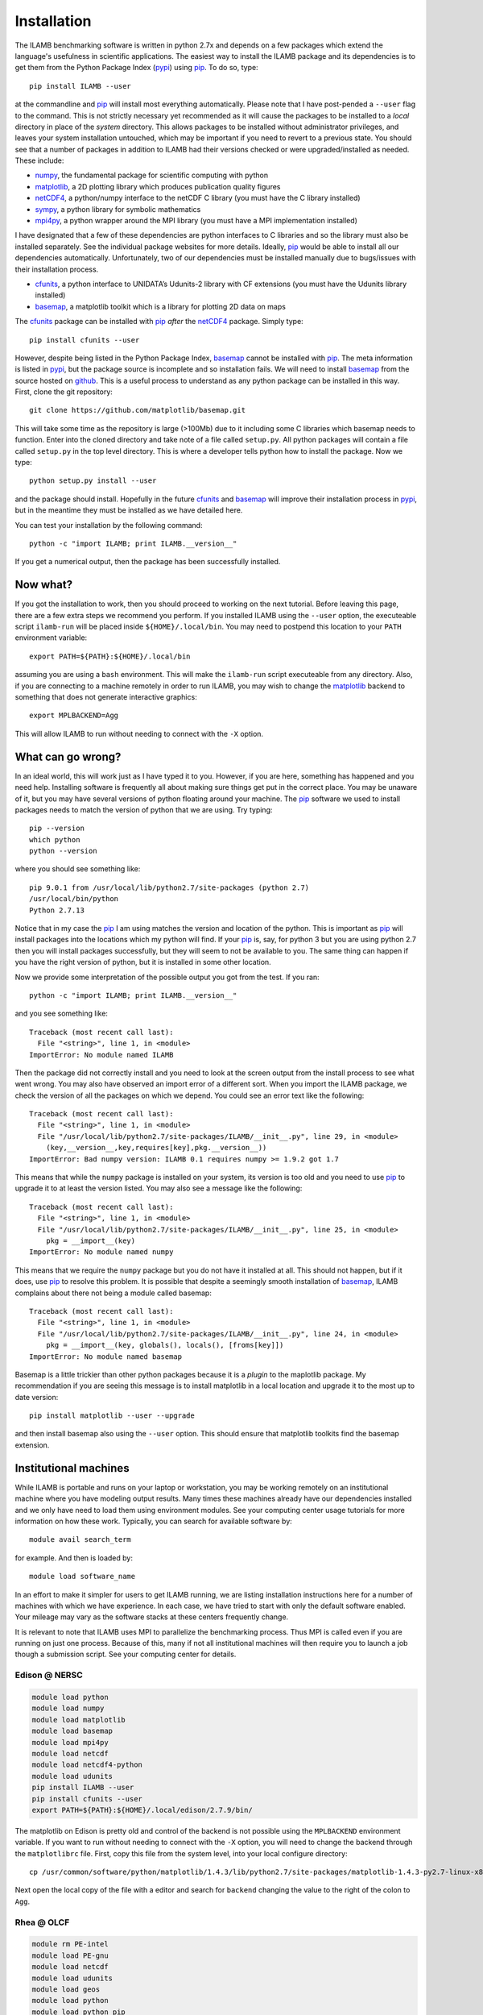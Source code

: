 Installation
============

The ILAMB benchmarking software is written in python 2.7x and depends
on a few packages which extend the language's usefulness in scientific
applications. The easiest way to install the ILAMB package and its
dependencies is to get them from the Python Package Index (pypi_) using
pip_. To do so, type::

  pip install ILAMB --user

at the commandline and pip_ will install most everything
automatically. Please note that I have post-pended a ``--user`` flag
to the command. This is not strictly necessary yet recommended as it
will cause the packages to be installed to a *local* directory in
place of the *system* directory. This allows packages to be installed
without administrator privileges, and leaves your system installation
untouched, which may be important if you need to revert to a previous
state. You should see that a number of packages in addition to ILAMB
had their versions checked or were upgraded/installed as needed. These
include:

* numpy_, the fundamental package for scientific computing with python
* matplotlib_, a 2D plotting library which produces publication quality figures
* netCDF4_, a python/numpy interface to the netCDF C library (you must have the C library installed)
* sympy_, a python library for symbolic mathematics
* mpi4py_, a python wrapper around the MPI library (you must have a MPI implementation installed)

I have designated that a few of these dependencies are python
interfaces to C libraries and so the library must also be installed
separately. See the individual package websites for more
details. Ideally, pip_ would be able to install all our dependencies
automatically. Unfortunately, two of our dependencies must be
installed manually due to bugs/issues with their installation process.

* cfunits_, a python interface to UNIDATA’s Udunits-2 library with CF extensions (you must have the Udunits library installed)
* basemap_, a matplotlib toolkit which is a library for plotting 2D data on maps

The cfunits_ package can be installed with pip_ *after* the netCDF4_
package. Simply type::

  pip install cfunits --user

However, despite being listed in the Python Package Index, basemap_
cannot be installed with pip_. The meta information is listed in
pypi_, but the package source is incomplete and so installation
fails. We will need to install basemap_ from the source hosted on
github_. This is a useful process to understand as any python package
can be installed in this way. First, clone the git repository::

  git clone https://github.com/matplotlib/basemap.git

This will take some time as the repository is large (>100Mb) due to it
including some C libraries which basemap needs to function. Enter into
the cloned directory and take note of a file called ``setup.py``. All
python packages will contain a file called ``setup.py`` in the top
level directory. This is where a developer tells python how to install
the package. Now we type::

  python setup.py install --user

and the package should install. Hopefully in the future cfunits_ and
basemap_ will improve their installation process in pypi_, but in the
meantime they must be installed as we have detailed here.

You can test your installation by the following command::
  
  python -c "import ILAMB; print ILAMB.__version__"

If you get a numerical output, then the package has been successfully
installed.

Now what?
---------

If you got the installation to work, then you should proceed to
working on the next tutorial. Before leaving this page, there are a
few extra steps we recommend you perform. If you installed ILAMB using
the ``--user`` option, the executeable script ``ilamb-run`` will be
placed inside ``${HOME}/.local/bin``. You may need to postpend this
location to your ``PATH`` environment variable::

  export PATH=${PATH}:${HOME}/.local/bin

assuming you are using a ``bash`` environment. This will make the
``ilamb-run`` script executeable from any directory. Also, if you are
connecting to a machine remotely in order to run ILAMB, you may wish
to change the matplotlib_ backend to something that does not generate
interactive graphics::

  export MPLBACKEND=Agg

This will allow ILAMB to run without needing to connect with the
``-X`` option.
  
What can go wrong?
------------------

In an ideal world, this will work just as I have typed it to
you. However, if you are here, something has happened and you need
help. Installing software is frequently all about making sure things
get put in the correct place. You may be unaware of it, but you may
have several versions of python floating around your machine. The pip_
software we used to install packages needs to match the version of
python that we are using. Try typing::

  pip --version
  which python
  python --version

where you should see something like::

  pip 9.0.1 from /usr/local/lib/python2.7/site-packages (python 2.7)
  /usr/local/bin/python
  Python 2.7.13
  
Notice that in my case the pip_ I am using matches the version and
location of the python. This is important as pip_ will install
packages into the locations which my python will find. If your pip_
is, say, for python 3 but you are using python 2.7 then you will
install packages successfully, but they will seem to not be available
to you. The same thing can happen if you have the right version of
python, but it is installed in some other location.

Now we provide some interpretation of the possible output you got from
the test. If you ran::

  python -c "import ILAMB; print ILAMB.__version__"

and you see something like::

  Traceback (most recent call last):
    File "<string>", line 1, in <module>
  ImportError: No module named ILAMB

Then the package did not correctly install and you need to look at the
screen output from the install process to see what went wrong. You may
also have observed an import error of a different sort. When you
import the ILAMB package, we check the version of all the packages on
which we depend. You could see an error text like the following::

  Traceback (most recent call last):
    File "<string>", line 1, in <module>
    File "/usr/local/lib/python2.7/site-packages/ILAMB/__init__.py", line 29, in <module>
      (key,__version__,key,requires[key],pkg.__version__))
  ImportError: Bad numpy version: ILAMB 0.1 requires numpy >= 1.9.2 got 1.7

This means that while the ``numpy`` package is installed on your
system, its version is too old and you need to use pip_ to upgrade it
to at least the version listed. You may also see a message like the
following::

  Traceback (most recent call last):
    File "<string>", line 1, in <module>
    File "/usr/local/lib/python2.7/site-packages/ILAMB/__init__.py", line 25, in <module>
      pkg = __import__(key)
  ImportError: No module named numpy

This means that we require the ``numpy`` package but you do not have
it installed at all. This should not happen, but if it does, use pip_
to resolve this problem. It is possible that despite a seemingly
smooth installation of basemap_, ILAMB complains about there not being
a module called basemap::

  Traceback (most recent call last):
    File "<string>", line 1, in <module>
    File "/usr/local/lib/python2.7/site-packages/ILAMB/__init__.py", line 24, in <module>
      pkg = __import__(key, globals(), locals(), [froms[key]])
  ImportError: No module named basemap

Basemap is a little trickier than other python packages because it is
a *plugin* to the maplotlib package. My recommendation if you are
seeing this message is to install matplotlib in a local location and
upgrade it to the most up to date version::

  pip install matplotlib --user --upgrade

and then install basemap also using the ``--user`` option. This should
ensure that matplotlib toolkits find the basemap extension.

Institutional machines
----------------------

While ILAMB is portable and runs on your laptop or workstation, you
may be working remotely on an institutional machine where you have
modeling output results. Many times these machines already have our
dependencies installed and we only have need to load them using
environment modules. See your computing center usage tutorials for
more information on how these work. Typically, you can search for
available software by::

  module avail search_term

for example. And then is loaded by::

  module load software_name

In an effort to make it simpler for users to get ILAMB running, we are
listing installation instructions here for a number of machines with
which we have experience. In each case, we have tried to start with
only the default software enabled. Your mileage may vary as the
software stacks at these centers frequently change.

It is relevant to note that ILAMB uses MPI to parallelize the
benchmarking process. Thus MPI is called even if you are running on
just one process. Because of this, many if not all institutional
machines will then require you to launch a job though a submission
script. See your computing center for details.

Edison @ NERSC
~~~~~~~~~~~~~~

.. code-block:: bash

  module load python
  module load numpy
  module load matplotlib
  module load basemap
  module load mpi4py
  module load netcdf
  module load netcdf4-python
  module load udunits 
  pip install ILAMB --user
  pip install cfunits --user
  export PATH=${PATH}:${HOME}/.local/edison/2.7.9/bin/

The matplotlib on Edison is pretty old and control of the backend is
not possible using the ``MPLBACKEND`` environment variable. If you
want to run without needing to connect with the ``-X`` option, you
will need to change the backend through the ``matplotlibrc``
file. First, copy this file from the system level, into your local
configure directory::
  
  cp /usr/common/software/python/matplotlib/1.4.3/lib/python2.7/site-packages/matplotlib-1.4.3-py2.7-linux-x86_64.egg/matplotlib/mpl-data/matplotlibrc ${HOME}/.config/matplotlib/

Next open the local copy of the file with a editor and search for
``backend`` changing the value to the right of the colon to ``Agg``.
  
Rhea @ OLCF
~~~~~~~~~~~

.. code-block:: bash
		
  module rm PE-intel
  module load PE-gnu
  module load netcdf
  module load udunits
  module load geos
  module load python
  module load python_pip
  module load python_numpy
  module load python_matplotlib
  module load python_matplotlib_basemap_toolkit
  module load python_netcdf4
  module load python_mpi4py
  pip install ILAMB --user
  pip install cfunits --user
  export PATH=${PATH}:${HOME}/.local/bin/
  # The udunits module file should do this but doesn't
  export LD_LIBRARY_PATH=$LD_LIBRARY_PATH:/sw/rhea/udunits/2.1.24/rhel6.6_gnu4.4.7/lib/
   
The matplotlib on Rhea is pretty old and control of the backend is
not possible using the ``MPLBACKEND`` environment variable. If you
want to run without needing to connect with the ``-X`` option, you
will need to change the backend through the ``matplotlibrc``
file. First, copy this file from the system level, into your local
configure directory::

  cp /sw/rhea/python_matplotlib/1.4.3/python2.7.9_numpy1.9.2_gnu4.8.2/lib64/python2.7/site-packages/matplotlib-1.4.3-py2.7-linux-x86_64.egg/matplotlib/mpl-data/matplotlibrc ${HOME}/.config/matplotlib/

Next open the local copy of the file with a editor and search for
``backend`` changing the value to the right of the colon to ``Agg``.



.. _pypi:       https://pypi.python.org/pypi
.. _pip:        https://pip.pypa.io/en/stable/
.. _repository: https://bitbucket.org/ncollier/ilamb
.. _numpy:      https://www.numpy.org/
.. _matplotlib: https://matplotlib.org/
.. _netCDF4:    https://github.com/Unidata/netcdf4-python
.. _cfunits:    https://bitbucket.org/cfpython/cfunits-python/
.. _basemap:    https://github.com/matplotlib/basemap
.. _sympy:      https://www.sympy.org/
.. _mpi4py:     https://pythonhosted.org/mpi4py/
.. _github:     https://github.com
